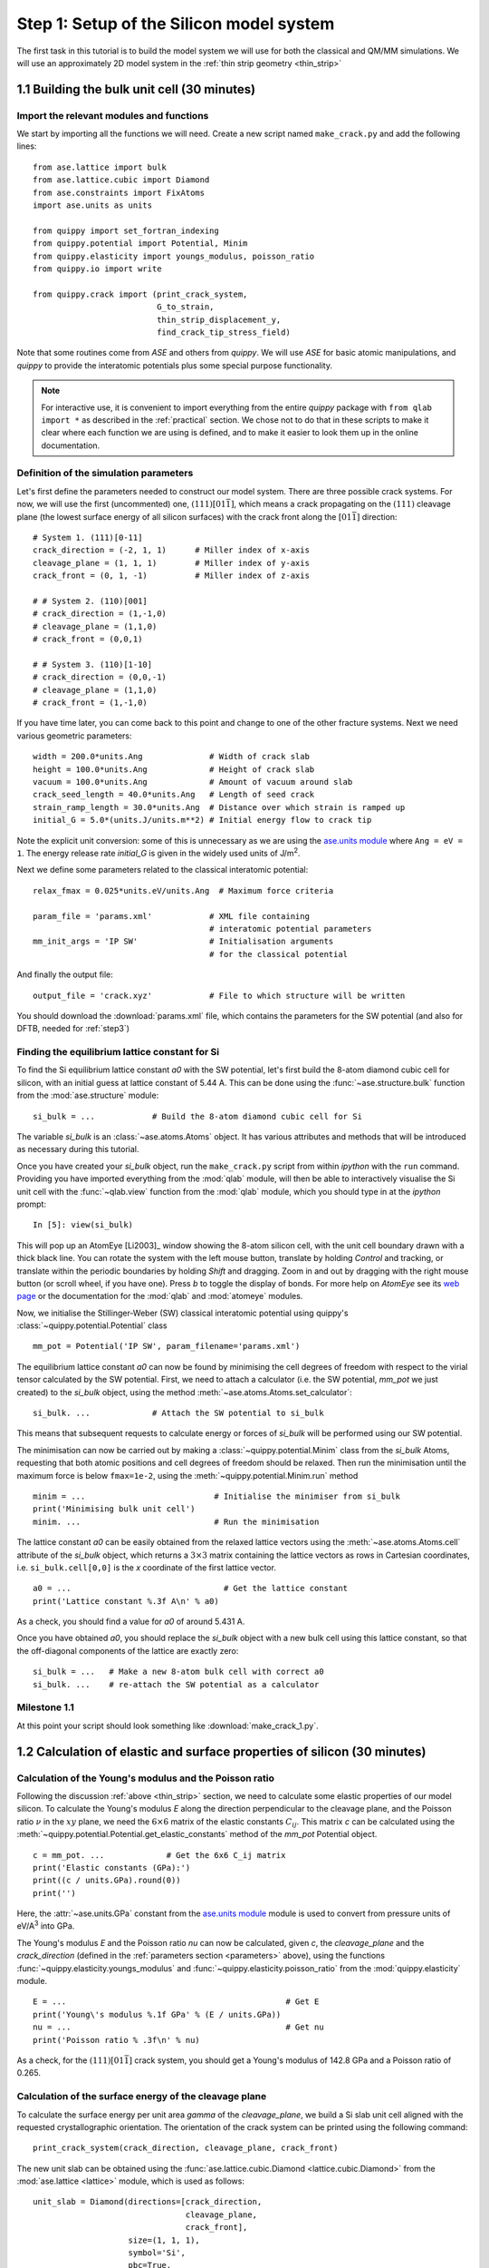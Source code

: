 .. _step1: 

Step 1: Setup of the Silicon model system
=========================================

The first task in this tutorial is to build the model system we will
use for both the classical and QM/MM simulations. We will use an
approximately 2D model system in the :ref:`thin strip geometry <thin_strip>`

1.1 Building the bulk unit cell (30 minutes)
--------------------------------------------

Import the relevant modules and functions
^^^^^^^^^^^^^^^^^^^^^^^^^^^^^^^^^^^^^^^^^

We start by importing all the functions we will need. Create a new
script named ``make_crack.py`` and add the following lines::

    from ase.lattice import bulk
    from ase.lattice.cubic import Diamond
    from ase.constraints import FixAtoms
    import ase.units as units

    from quippy import set_fortran_indexing
    from quippy.potential import Potential, Minim
    from quippy.elasticity import youngs_modulus, poisson_ratio
    from quippy.io import write

    from quippy.crack import (print_crack_system,
			      G_to_strain,
			      thin_strip_displacement_y,
			      find_crack_tip_stress_field)

Note that some routines come from `ASE` and others from `quippy`. We
will use `ASE` for basic atomic manipulations, and `quippy` to provide
the interatomic potentials plus some special purpose functionality.

.. note::

   For interactive use, it is convenient to import everything from the
   entire `quippy` package with ``from qlab import *`` as described
   in the :ref:`practical` section. We chose not to do that in these scripts to
   make it clear where each function we are using is defined, and to make it easier
   to look them up in the online documentation.

.. _parameters:

Definition of the simulation parameters
^^^^^^^^^^^^^^^^^^^^^^^^^^^^^^^^^^^^^^^

Let's first define the parameters needed to construct our model
system. There are three possible crack systems. For now, we will use
the first (uncommented) one, :math:`(111)[01\bar{1}]`, which
means a crack propagating on the :math:`(111)` cleavage plane (the
lowest surface energy of all silicon surfaces) with the crack front
along the :math:`[01\bar{1}]` direction::

    # System 1. (111)[0-11]
    crack_direction = (-2, 1, 1)      # Miller index of x-axis
    cleavage_plane = (1, 1, 1)        # Miller index of y-axis
    crack_front = (0, 1, -1)          # Miller index of z-axis
    
    # # System 2. (110)[001]
    # crack_direction = (1,-1,0)
    # cleavage_plane = (1,1,0)
    # crack_front = (0,0,1)
    
    # # System 3. (110)[1-10]
    # crack_direction = (0,0,-1)
    # cleavage_plane = (1,1,0)
    # crack_front = (1,-1,0)

If you have time later, you can come back to this point and change to
one of the other fracture systems. Next we need various geometric
parameters::
    
    width = 200.0*units.Ang              # Width of crack slab
    height = 100.0*units.Ang             # Height of crack slab
    vacuum = 100.0*units.Ang             # Amount of vacuum around slab
    crack_seed_length = 40.0*units.Ang   # Length of seed crack
    strain_ramp_length = 30.0*units.Ang  # Distance over which strain is ramped up
    initial_G = 5.0*(units.J/units.m**2) # Initial energy flow to crack tip    
    
Note the explicit unit conversion: some of this is unnecessary as we
are using the `ase.units module
<https://wiki.fysik.dtu.dk/ase/ase/units.html>`_ where ``Ang = eV =
1``. The energy release rate `initial_G` is given in the
widely used units of J/m\ :superscript:`2`.

Next we define some parameters related to the classical interatomic
potential::

    relax_fmax = 0.025*units.eV/units.Ang  # Maximum force criteria

    param_file = 'params.xml'            # XML file containing
                                         # interatomic potential parameters
    mm_init_args = 'IP SW'               # Initialisation arguments
                                         # for the classical potential

And finally the output file::

    output_file = 'crack.xyz'            # File to which structure will be written

You should download the :download:`params.xml` file, which contains
the parameters for the SW potential (and also for DFTB, needed for
:ref:`step3`)

.. _latticeconstant:

Finding the equilibrium lattice constant for Si
^^^^^^^^^^^^^^^^^^^^^^^^^^^^^^^^^^^^^^^^^^^^^^^

To find the Si equilibrium lattice constant `a0` with the SW potential,
let's first build the 8-atom diamond cubic cell for silicon, with an initial
guess at lattice constant of 5.44 A. This can be done using the 
:func:`~ase.structure.bulk` function from the :mod:`ase.structure` module::

    si_bulk = ...            # Build the 8-atom diamond cubic cell for Si

The variable `si_bulk` is an :class:`~ase.atoms.Atoms` object.  It
has various attributes and methods that will be introduced as necessary
during this tutorial.

Once you have created your `si_bulk` object, run the ``make_crack.py``
script from within `ipython` with the ``run`` command. Providing you
have imported everything from the :mod:`qlab` module, will then be
able to interactively visualise the Si unit cell with the
:func:`~qlab.view` function from the :mod:`qlab` module, which you
should type in at the `ipython` prompt::

   In [5]: view(si_bulk)

.. image:: si_bulk.png
   :align: center
   :width: 300

This will pop up an AtomEye [Li2003]_ window showing the 8-atom
silicon cell, with the unit cell boundary drawn with a thick black
line. You can rotate the system with the left mouse button, translate
by holding `Control` and tracking, or translate within the periodic
boundaries by holding `Shift` and dragging. Zoom in and out by
dragging with the right mouse button (or scroll wheel, if you have
one). Press `b` to toggle the display of bonds. For more help on
`AtomEye` see its `web page
<http://mt.seas.upenn.edu/Archive/Graphics/A>`_ or the documentation
for the :mod:`qlab` and :mod:`atomeye` modules.

Now, we initialise the Stillinger-Weber (SW) classical interatomic
potential using quippy's :class:`~quippy.potential.Potential` class ::

    mm_pot = Potential('IP SW', param_filename='params.xml')

The equilibrium lattice constant `a0` can now be found by minimising the
cell degrees of freedom with respect to the virial tensor calculated by the
SW potential. First, we need to attach a calculator (i.e. the SW
potential, `mm_pot` we just created) to the `si_bulk` object,
using the method :meth:`~ase.atoms.Atoms.set_calculator`::

    si_bulk. ...             # Attach the SW potential to si_bulk

This means that subsequent requests to calculate energy or forces of
`si_bulk` will be performed using our SW potential.

The minimisation can now be carried out by making a
:class:`~quippy.potential.Minim` class from the `si_bulk` Atoms,
requesting that both atomic positions and cell degrees of freedom
should be relaxed. Then run the minimisation until the maximum force
is below ``fmax=1e-2``, using the :meth:`~quippy.potential.Minim.run`
method ::

    minim = ...                           # Initialise the minimiser from si_bulk
    print('Minimising bulk unit cell')    
    minim. ...                            # Run the minimisation

The lattice constant `a0` can be easily obtained from the relaxed
lattice vectors using the :meth:`~ase.atoms.Atoms.cell` attribute of
the `si_bulk` object, which returns a :math:`3 \times 3` matrix
containing the lattice vectors as rows in Cartesian coordinates,
i.e. ``si_bulk.cell[0,0]`` is the `x` coordinate of the first lattice
vector. ::

    a0 = ...                                # Get the lattice constant
    print('Lattice constant %.3f A\n' % a0)

As a check, you should find a value for `a0` of around 5.431 A.

Once you have obtained `a0`, you should replace the `si_bulk` object
with a new bulk cell using this lattice constant, so that the
off-diagonal components of the lattice are exactly zero::

   si_bulk = ...   # Make a new 8-atom bulk cell with correct a0
   si_bulk. ...    # re-attach the SW potential as a calculator


Milestone 1.1
^^^^^^^^^^^^^

At this point your script should look something like :download:`make_crack_1.py`.


1.2 Calculation of elastic and surface properties of silicon (30 minutes)
-------------------------------------------------------------------------

.. _youngs_modulus_and_poisson_ratio:

Calculation of the Young's modulus and the Poisson ratio
^^^^^^^^^^^^^^^^^^^^^^^^^^^^^^^^^^^^^^^^^^^^^^^^^^^^^^^^

Following the discussion :ref:`above <thin_strip>` section, we need to
calculate some elastic properties of our model silicon. To calculate the Young's
modulus `E` along the direction perpendicular to the cleavage plane, and the
Poisson ratio :math:`\nu` in the :math:`xy` plane, we need the :math:`6 \times
6` matrix of the elastic constants :math:`C_{ij}`. This matrix `c` can be
calculated using the :meth:`~quippy.potential.Potential.get_elastic_constants`
method of the `mm_pot` Potential object. ::

    c = mm_pot. ...             # Get the 6x6 C_ij matrix
    print('Elastic constants (GPa):')  
    print((c / units.GPa).round(0))    
    print('')                          

Here, the :attr:`~ase.units.GPa` constant from the `ase.units module
<https://wiki.fysik.dtu.dk/ase/ase/units.html>`_ module is used to
convert from pressure units of eV/A\ :superscript:`3` into GPa.

The Young's modulus `E` and the Poisson ratio `\nu` can now be calculated, 
given `c`, the `cleavage_plane` and the `crack_direction` (defined in the
:ref:`parameters section <parameters>` above), using the functions
:func:`~quippy.elasticity.youngs_modulus` and
:func:`~quippy.elasticity.poisson_ratio` from the
:mod:`quippy.elasticity` module. ::

    E = ...                                              # Get E
    print('Young\'s modulus %.1f GPa' % (E / units.GPa)) 
    nu = ...                                             # Get nu
    print('Poisson ratio % .3f\n' % nu)                  

As a check, for the :math:`(111)[01\bar{1}]` crack system, you
should get a Young's modulus of 142.8 GPa and a Poisson ratio of
0.265.


.. _surface_energy:

Calculation of the surface energy of the cleavage plane
^^^^^^^^^^^^^^^^^^^^^^^^^^^^^^^^^^^^^^^^^^^^^^^^^^^^^^^

To calculate the surface energy per unit area `gamma` of the
`cleavage_plane`, we build a Si slab unit cell aligned with the
requested crystallographic orientation. The orientation of the crack
system can be printed using the following command::

    print_crack_system(crack_direction, cleavage_plane, crack_front)

The new unit slab can be obtained using the
:func:`ase.lattice.cubic.Diamond <lattice.cubic.Diamond>` 
from the :mod:`ase.lattice <lattice>` module, which is used as follows::

    unit_slab = Diamond(directions=[crack_direction,
				    cleavage_plane,
				    crack_front],
			size=(1, 1, 1),
			symbol='Si',
			pbc=True,
			latticeconstant=a0)
    print('Unit slab with %d atoms per unit cell:' % len(unit_slab))
    print(unit_slab.cell)
    print('')                

You can visualise the new cell with ``view(unit_slab)`` (type this at
the `ipython` prompt after running the script as it is so far, don't
add it to the script file):

.. image:: unit_slab.png
   :align: center
   :width: 400

We now shift the `unit_slab` vertically so that we will open up a
surface along a :math:`(111)` glide plane, cutting vertically aligned
bonds (see e.g. `this image
<http://ej.iop.org/images/0295-5075/72/3/410/Full/img11.gif>`_). This
choice gives the lowest energy surface. We then map the positions back
into the unit cell::

    unit_slab.positions[:, 1] += (unit_slab.positions[1, 1] -
                                  unit_slab.positions[0, 1]) / 2.0
    unit_slab.set_scaled_positions(unit_slab.get_scaled_positions())

The :attr:`~ase.atoms.Atoms.positions` is a `(N,3)` array containing
the Cartesian coordinates of the atoms, and
:meth:`~ase.atoms.Atoms.set_scaled_positions` and
:meth:`~ase.atoms.Atoms.get_scaled_positions` are necessary to ensure
all the atoms are mapped back inside the unit cell before we open
up a surface. This is the result of applying the shift (do another
``view(unit_slab)`` to update your AtomEye viewer). 

.. image:: unit_slab_shifted.png
   :align: center
   :width: 400

Note how the top and bottom layers now correspond to :math:`(111)`
glide planes, so that the cell boundary now corresponds to a shuffle
plane as required.

We now make a copy of the `unit_slab` and create a `surface` unit cell
with surfaces parallel to the `cleavage_plane`. We can use the
:meth:`ase.atoms.Atoms.center` method which, besides centring the
atoms in the unit cell, allows some vacuum to be added on both sides
of the slab along a specified axis (use ``axis=0`` for the `x`-axis,
or ``axis=1`` for the `y`-axis, etc.). The amount of vacuum you add is
not critical, but could be taken from the `vacuum` parameter in the
:ref:`parameters section <parameters>` above::

    surface = unit_slab.copy() 
    surface. ...               # Add vacuum along y axis

You should get a surface unit cell which looks something like this:

.. image:: surface.png
   :align: center
   :width: 400

Here, the atoms have been coloured by coordination by pressing the `k`
key. The green atoms on the surfaces are three-fold coordinated. 

Now that we have both the bulk unit slab and the surface unit cell,
the surface energy `gamma` for the cleavage plane can be calculated
using the SW potential. Once a calculator (e.g. `mm_pot`) is attached
to an :class:`~ase.atoms.Atoms` object, the potential energy of the
atomic system can be calculated with
:meth:`~ase.atoms.Atoms.get_potential_energy`. It is useful to know
that the number of atoms in an Atoms object can be obtained by the
list-method `len` (e.g. `len(si_bulk)` gives the number of atoms in
`si_bulk`), and that the volume of a cell can be calculated with
:meth:`~ase.atoms.Atoms.get_volume`::

    surface. ...           # Attach SW potential to surface atoms
    E_surf = ...           # Get potential energy of surface system
    E_per_atom_bulk = ...  # Get potential energy per atom for bulk slab
    area = ...             # Calculate surface area using volume and cell
    gamma = ...            # Calculate surface energy
    print('Surface energy of %s surface %.4f J/m^2\n' %
          (cleavage_plane, gamma / (units.J / units.m ** 2)))

As a check, you should obtain :math:`\gamma_{(111)}` = 1.36 J/m\
:superscript:`2`. You may want to verify that this result is converged
with respect to the number of layers in the system (note the cutoff
distance of the SW potential, which you can obtain with
``mm_pot.cutoff()``, is about 3.93 A, just beyond the second neighbour
distance).

Milestone 1.2
^^^^^^^^^^^^^

At this point your script should look something like :download:`make_crack_2.py`


1.3 Setup of the crack slab supercell (30 minutes)
--------------------------------------------------

Replicating the unit cell to form a slab supercell
^^^^^^^^^^^^^^^^^^^^^^^^^^^^^^^^^^^^^^^^^^^^^^^^^^

Now, we have all the ingredients needed to build the full crack slab
system and to apply the requested strain field. 

We start by building the full slab system. First, we need to find the number 
of `unit_slab` cells along `x` and `y` that approximately match `width` and 
`height` (see :ref:`parameters section <parameters>`). 
Note that the python function :py:func:`int` can be used to 
convert a floating point number into an integer, truncating towards zero:: 

    nx = ...    # Find number of unit_slab cells along x
    ny = ...    # Find number of unit_slab cells along y

To make sure that the slab is centered on a bond along the `y` direction,
the number of units cell in this direction, `ny`,  must be even::

    if ny % 2 == 1:  
        ny += 1      

The crack supercell is now simply obtained by replicating `unit_slab` 
:math:`nx \times ny \times 1` times along the three axes::

    crack_slab = unit_slab * (nx, ny, 1)

As we did before for the `surface` system, `vacuum` has to be introduced along 
the `x` and `y` axes (*Hint:* use the :meth:`~ase.atoms.Atoms.center`
method twice) ::

    crack_slab. ...     # Add vacuum along x
    crack_slab. ...     # Add vacuum along y

The `crack_slab` is now centered on the origin in the `xy` plane to
make it simpler to apply strain::

    crack_slab.positions[:, 0] -= crack_slab.positions[:, 0].mean()
    crack_slab.positions[:, 1] -= crack_slab.positions[:, 1].mean()

and its original width and height values are saved, and will later be used to
measure the strain::

    orig_width = (crack_slab.positions[:, 0].max() -
                  crack_slab.positions[:, 0].min())
    orig_height = (crack_slab.positions[:, 1].max() -
                   crack_slab.positions[:, 1].min())
    
    print(('Made slab with %d atoms, original width and height: %.1f x %.1f A^2' %
           (len(crack_slab), orig_width, orig_height)))

The original `y` coordinates of the top and bottom of the slab and the 
original `x` coordinates of the left and right surfaces are also saved::

    top = crack_slab.positions[:, 1].max()
    bottom = crack_slab.positions[:, 1].min()
    left = crack_slab.positions[:, 0].min()
    right = crack_slab.positions[:, 0].max()

At this point, your `crack_slab` should look something like this:

.. image:: crack_slab_1.png
   :align: center
   :width: 600

.. (You might find it useful to press `Shift+z` to centre the AtomEye
.. view on a fractional lattice coordinate of `(.5, .5, .5)` rather
.. than the default of `(0., 0., 0.`).)

.. _crack_fixatoms:

Setting constraints to fix the edge atoms
^^^^^^^^^^^^^^^^^^^^^^^^^^^^^^^^^^^^^^^^^

During the MD simulations, the positions of the top and bottom rows of
atoms will be kept fixed. More precisely, these rows of atoms will
only be moved rigidly when the strain is applied and will not move in
response to forces from the interatomic potential (see the
:ref:`discussion of the thin strip geometry above<thin_strip>`). To do
this, we initialise a `fixed_mask` array that is `True` for each atom
whose position needs to be fixed, and `False` otherwise::

    fixed_mask = ((abs(crack_slab.positions[:, 1] - top) < 1.0) |
                  (abs(crack_slab.positions[:, 1] - bottom) < 1.0)) 

Note that the ``|`` operator is shorthand for a logical 'or'
operation. After re-running the latest version of your script and
executing ``view(crack_slab)``, you can colour the atoms by
`fixed_mask` using the :func:`~qlab.aux_property_coloring` function ::

    aux_property_coloring(fixed_mask)

which colours the atoms where `fixed_mask` is True in red and those where
it is `False` in blue, like this:

.. image:: fixed_mask.png
   :align: center
   :width: 600

Now we can use the :class:`~constraints.FixAtoms` class to
fix the positions of the atoms according to the mask `fixed_mask`, and
then attach the constraint to `crack_slab` using
:meth:`~ase.atoms.Atoms.set_constraint`::

    const = ...            # Initialise the constraint
    crack_slab. ...        # Attach the constraint to crack_slab
    print('Fixed %d atoms\n' % fixed_mask.sum()) 

To create the crack seed, we now apply the initial strain ramp. First,
we need to convert the chosen energy release rate `initial_G` into a
strain. This can be done using the :func:`~quippy.crack.G_to_strain`
function which implements the :ref:`thin strip equation described
above <thin_strip_equation>`. The `strain` is then used to displace
the `y` coordinate of the atomic positions according to the strain
ramp produced by the :func:`~quippy.crack.thin_strip_displacement_y`
function. Here, the `crack_seed_length` and the `strain_ramp_length`
parameters should be used. The objective is that atoms to the left of
``left + crack_seed_length`` should be rigidly shifted vertically, and
those to the right of ``left + crack_seed_length +
strain_ramp_length`` should be uniformly strained, with a transition
region in between. ::

    strain = ...                       # Convert G into strain
    crack_slab.positions[:, 1] += ...  # update the atoms positions along y
    print('Applied initial load: strain=%.4f, G=%.2f J/m^2' %
          (strain, initial_G / (units.J / units.m**2)))

This is the resulting crack slab, for the :math:`(111)` case:

.. image:: crack_slab_2.png
   :align: center
   :width: 600

Relaxation of the crack slab
^^^^^^^^^^^^^^^^^^^^^^^^^^^^

To obtain a good starting point for the MD, we need to perform an
approximate geometry optimisation of the slab, keeping the top and
bottom rows of atoms fixed. Once again, our `mm_pot` needs to be
attached to `crack_slab` and the minimiser
:class:`~quippy.potential.Minim` initialised (note that here it does
not make sense to relax the cell since we have vacuum in two
directions). We can then perform the minimisation until the maximum
force is below the `relax_fmax` defined in the :ref:`parameters
section <parameters>`::

    print('Relaxing slab')
    crack_slab. ...       # Attach the calculator to crack_slab
    minim = ...           # Initialise the minimiser
    minim. ...            # Run the minimisation until forces are relax_fmax

Here's what your minimised crack slab should look like:

.. image:: crack_slab_3.png
   :align: center
   :width: 600

Locating the crack tip
^^^^^^^^^^^^^^^^^^^^^^

Before starting the next steps, it is useful to find the initial
position of the crack tip.  This is provided by the
:func:`~quippy.crack.find_crack_tip_stress_field` function::

    crack_pos = find_crack_tip_stress_field(crack_slab, calc=mm_pot)
    print 'Found crack tip at position %s' % crack_pos

This function works by fitting the components of the Irwin crack
stress field to the per-atom stresses calculated by the classical SW
potential, allowing the origin of the analytical stress field to move
during the fit. Then, we simply set this point to be the current crack
position.

Saving the output file
^^^^^^^^^^^^^^^^^^^^^^

Finally, we can save all the calculated materials properties inside the
`crack_slab` :class:`~ase.atoms.Atoms` object, before writing it to disk::
 
    crack_slab.info['nneightol'] = 1.30 # set nearest neighbour tolerance
    crack_slab.info['LatticeConstant'] = a0
    crack_slab.info['C11'] = c[0, 0]
    crack_slab.info['C12'] = c[0, 1]
    crack_slab.info['C44'] = c[3, 3]
    crack_slab.info['YoungsModulus'] = E
    crack_slab.info['PoissonRatio_yx'] = nu
    crack_slab.info['SurfaceEnergy'] = gamma
    crack_slab.info['OrigWidth'] = orig_width
    crack_slab.info['OrigHeight'] = orig_height
    crack_slab.info['CrackDirection'] = crack_direction
    crack_slab.info['CleavagePlane'] = cleavage_plane
    crack_slab.info['CrackFront'] = crack_front
    crack_slab.info['strain'] = strain
    crack_slab.info['G'] = initial_G
    crack_slab.info['CrackPos'] = crack_pos
    crack_slab.info['is_cracked'] = False

We can save our results, including all the extra properties and
information, in :ref:`extendedxyz` in the `output_file`, whose name is
defined in the :ref:`parameters section <parameters>`::

    print('Writing crack slab to file %s' % output_file)
    write(output_file, crack_slab)

Milestone 1.3
^^^^^^^^^^^^^

At this point your final script should look something like
:ref:`make_crack`, and your XYZ file like :download:`crack.xyz`.

When you are ready, proceed to :ref:`step2`.


